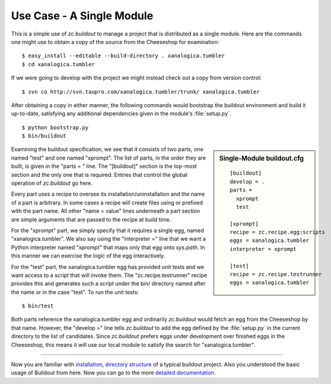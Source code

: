 Use Case - A Single Module
==========================

This is a simple use of *zc.buildout* to manage a project that is distributed
as a single module.  Here are the commands one might use to obtain a copy of
the source from the Cheeseshop for examination::

   $ easy_install --editable --build-directory . xanalogica.tumbler
   $ cd xanalogica.tumbler

If we were going to develop with the project we might instead check out a copy
from version control::

   $ svn co http://svn.taupro.com/xanalogica.tumbler/trunk/ xanalogica.tumbler

After obtaining a copy in either manner, the following commands would
bootstrap the buildout environment and build it up-to-date, satisfying any
additional dependencies given in the module's :file:`setup.py`.

::

   $ python bootstrap.py
   $ bin/buildout

.. sidebar:: Single-Module buildout.cfg

   .. parsed-literal::

        [buildout]
        develop = .
        parts =
          xprompt
          test

        [xprompt]
        recipe = zc.recipe.egg:scripts
        eggs = xanalogica.tumbler
        interpreter = xprompt

        [test]
        recipe = zc.recipe.testrunner
        eggs = xanalogica.tumbler

Examining the buildout specification, we see that it consists of two parts,
one named "test" and one named "xprompt".  The list of parts, in the order
they are built, is given in the "parts = " line.  The "[buildout]" section is
the top-most section and the only one that is required.  Entries that control
the global operation of *zc.buildout* go here.

Every part uses a recipe to oversee its installation/uninstallation and the
name of a part is arbitrary.  In some cases a recipe will create files using
or prefixed with the part name.  All other "name = value" lines underneath a
part section are simple arguments that are passed to the recipe at build time.

For the "xprompt" part, we simply specify that it requires a single egg, named
"xanalogica.tumbler".  We also say using the "interpreter =" line that we want
a Python interpreter named "xprompt" that maps only that egg onto *sys.path*.
In this manner we can exercise the logic of the egg interactively.

For the "test" part, the xanalogica.tumbler egg has provided unit tests and we
want access to a script that will invoke them.  The "zc.recipe.testrunner"
recipe provides this and generates such a script under the bin/ directory
named after the name or in the case "test".  To run the unit tests::

  $ bin/test

Both parts reference the xanalogica.tumbler egg and ordinarily *zc.buildout*
would fetch an egg from the Cheeseshop by that name.  However, the "develop ="
line tells *zc.buildout* to add the egg defined by the :file:`setup.py` in the
current directory to the list of candidates.  Since *zc.buildout* prefers eggs
under development over finished eggs in the Cheeseshop, this means it will use
our local module to satisfy the search for "xanalogica.tumbler".

-----

Now you are familiar with `installation <install.html>`_, 
`directory structure <dirstruct.html>`_ of a typical buildout project.
Also you understood the basic usage of Buildout from here.
Now you can go to the more `detailed documentation <index.html>`_. 
